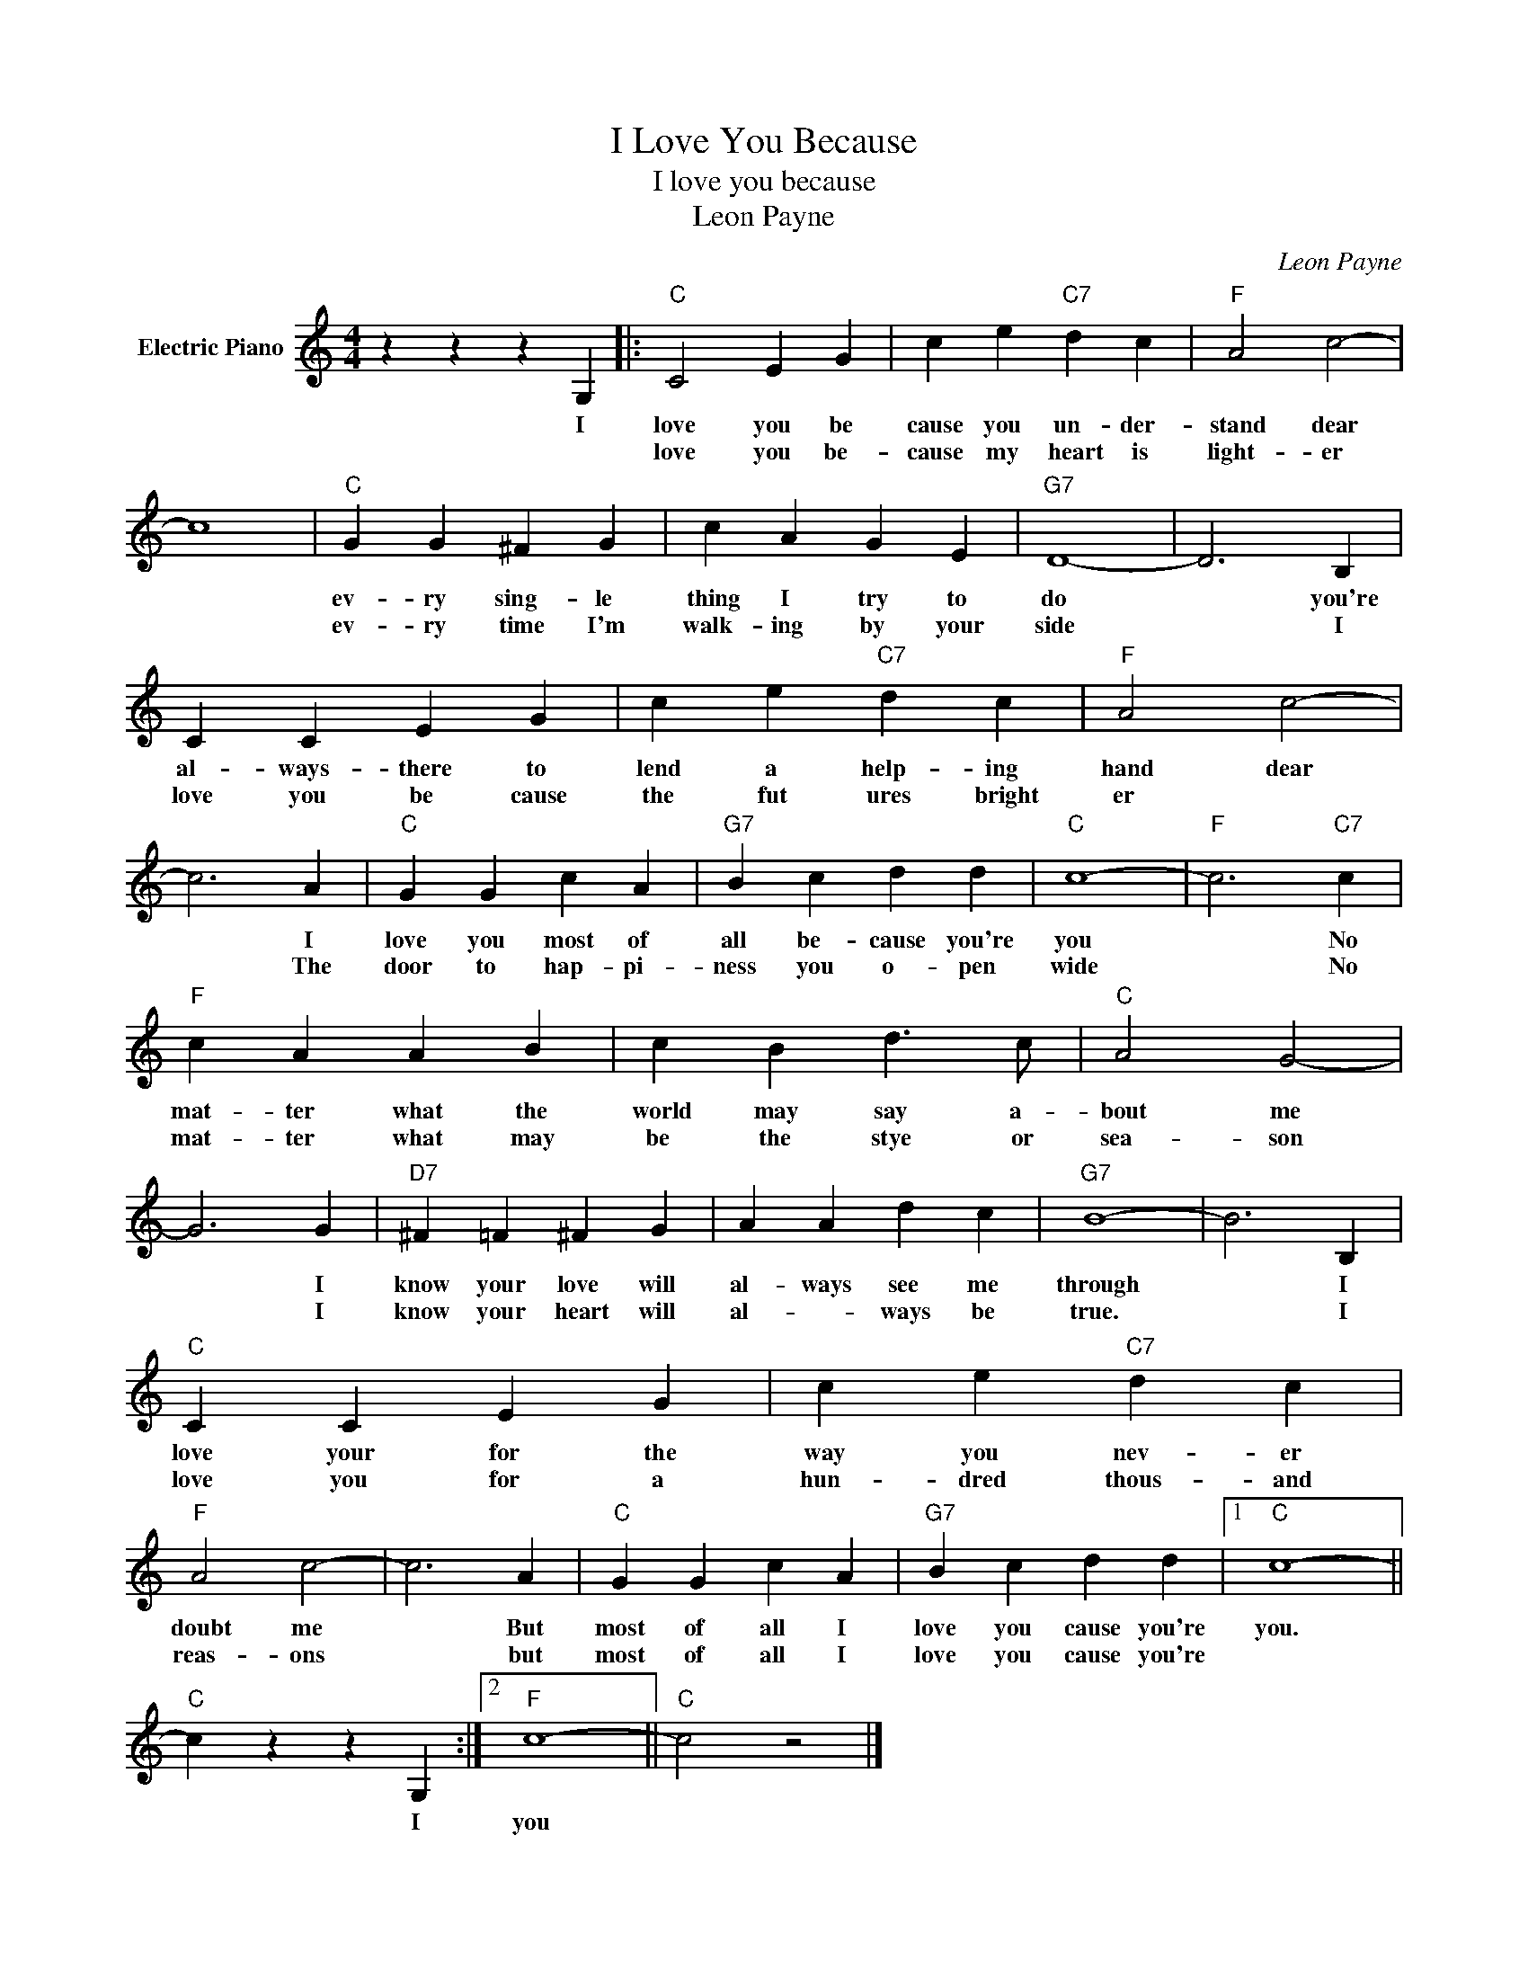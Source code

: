 X:1
T:I Love You Because
T:I love you because
T:Leon Payne
C:Leon Payne
Z:All Rights Reserved
L:1/4
M:4/4
K:C
V:1 treble nm="Electric Piano"
%%MIDI program 4
V:1
 z z z G, |:"C" C2 E G | c e"C7" d c |"F" A2 c2- | c4 |"C" G G ^F G | c A G E |"G7" D4- | D3 B, | %9
w: I|love you be|cause you un- der-|stand dear||ev- ry sing- le|thing I try to|do|* you're|
w: |love you be-|cause my heart is|light- er||ev- ry time I'm|walk- ing by your|side|* I|
 C C E G | c e"C7" d c |"F" A2 c2- | c3 A |"C" G G c A |"G7" B c d d |"C" c4- |"F" c3"C7" c | %17
w: al- ways- there to|lend a help- ing|hand dear|* I|love you most of|all be- cause you're|you|* No|
w: love you be cause|the fut ures bright|er *|* The|door to hap- pi-|ness you o- pen|wide|* No|
"F" c A A B | c B d3/2 c/ |"C" A2 G2- | G3 G |"D7" ^F =F ^F G | A A d c |"G7" B4- | B3 B, | %25
w: mat- ter what the|world may say a-|bout me|* I|know your love will|al- ways see me|through|* I|
w: mat- ter what may|be the stye or|sea- son|* I|know your heart will|al- * ways be|true.|* I|
"C" C C E G | c e"C7" d c |"F" A2 c2- | c3 A |"C" G G c A |"G7" B c d d |1"C" c4- || %32
w: love your for the|way you nev- er|doubt me|* But|most of all I|love you cause you're|you.|
w: love you for a|hun- dred thous- and|reas- ons|* but|most of all I|love you cause you're||
"C" c z z G, :|2"F" c4- ||"C" c2 z2 |] %35
w: * I|you||
w: |||

